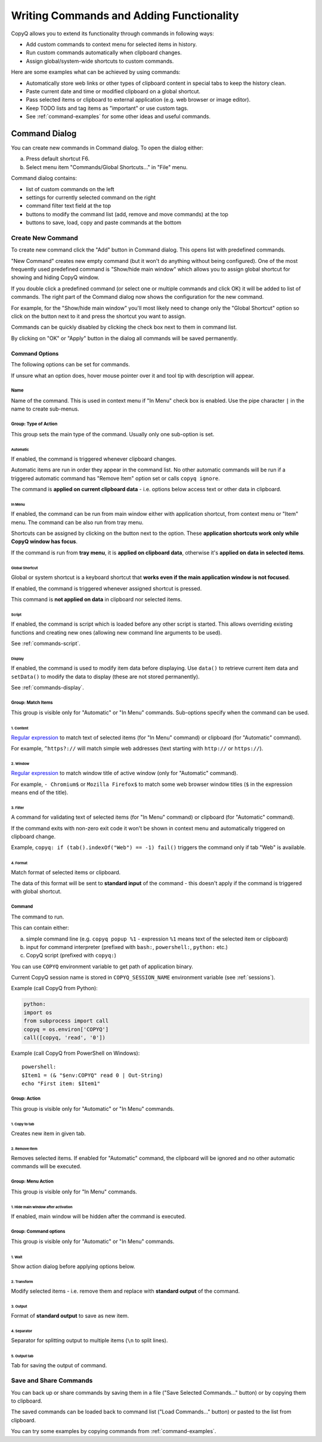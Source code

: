 .. _writing-commands:

Writing Commands and Adding Functionality
=========================================

CopyQ allows you to extend its functionality through commands in
following ways:

- Add custom commands to context menu for selected items in history.
- Run custom commands automatically when clipboard changes.
- Assign global/system-wide shortcuts to custom commands.

Here are some examples what can be achieved by using commands:

-  Automatically store web links or other types of clipboard content in
   special tabs to keep the history clean.
-  Paste current date and time or modified clipboard on a global
   shortcut.
-  Pass selected items or clipboard to external application (e.g. web
   browser or image editor).
-  Keep TODO lists and tag items as "important" or use custom tags.
-  See :ref:`command-examples` for some other ideas and useful commands.

Command Dialog
--------------

You can create new commands in Command dialog. To open the dialog
either:

a. Press default shortcut F6.
b. Select menu item "Commands/Global Shortcuts..." in "File" menu.

Command dialog contains:

- list of custom commands on the left
- settings for currently selected command on the right
- command filter text field at the top
- buttons to modify the command list (add, remove and move commands) at the top
- buttons to save, load, copy and paste commands at the bottom

Create New Command
~~~~~~~~~~~~~~~~~~

To create new command click the "Add" button in Command dialog. This
opens list with predefined commands.

"New Command" creates new empty command (but it won't do anything
without being configured). One of the most frequently used predefined
command is "Show/hide main window" which allows you to assign global
shortcut for showing and hiding CopyQ window.

If you double click a predefined command (or select one or multiple
commands and click OK) it will be added to list of commands. The right
part of the Command dialog now shows the configuration for the new
command.

For example, for the "Show/hide main window" you'll most likely need to
change only the "Global Shortcut" option so click on the button next to
it and press the shortcut you want to assign.

Commands can be quickly disabled by clicking the check box next to them
in command list.

By clicking on "OK" or "Apply" button in the dialog all commands will be
saved permanently.

Command Options
^^^^^^^^^^^^^^^

The following options can be set for commands.

If unsure what an option does, hover mouse pointer over it and tool tip
with description will appear.

Name
''''

Name of the command. This is used in context menu if "In Menu" check box
is enabled. Use the pipe character ``|`` in the name to create sub-menus.

Group: Type of Action
'''''''''''''''''''''

This group sets the main type of the command. Usually only one
sub-option is set.

Automatic
"""""""""

If enabled, the command is triggered whenever clipboard changes.

Automatic items are run in order they appear in the command list. No
other automatic commands will be run if a triggered automatic command
has "Remove Item" option set or calls ``copyq ignore``.

The command is **applied on current clipboard data** - i.e. options
below access text or other data in clipboard.

In Menu
"""""""

If enabled, the command can be run from main window either with
application shortcut, from context menu or "Item" menu. The command can
be also run from tray menu.

Shortcuts can be assigned by clicking on the button next to the option.
These **application shortcuts work only while CopyQ window has focus**.

If the command is run from **tray menu**, it is **applied on clipboard
data**, otherwise it's **applied on data in selected items**.

Global Shortcut
"""""""""""""""

Global or system shortcut is a keyboard shortcut that **works even if the main
application window is not focused**.

If enabled, the command is triggered whenever assigned shortcut is pressed.

This command is **not applied on data** in clipboard nor selected items.

.. _command-dialog-script:

Script
""""""

If enabled, the command is script which is loaded before any other script is
started. This allows overriding existing functions and creating new ones
(allowing new command line arguments to be used).

See :ref:`commands-script`.

.. _command-dialog-display:

Display
"""""""

If enabled, the command is used to modify item data before displaying. Use
``data()`` to retrieve current item data and ``setData()`` to modify the data
to display (these are not stored permanently).

See :ref:`commands-display`.

Group: Match Items
''''''''''''''''''

This group is visible only for "Automatic" or "In Menu" commands.
Sub-options specify when the command can be used.

1. Content
""""""""""

`Regular expression <https://doc.qt.io/qt-4.8/qregexp.html#introduction>`__
to match text of selected items (for "In Menu" command) or clipboard
(for "Automatic" command).

For example, ``^https?://`` will match simple web addresses (text
starting with ``http://`` or ``https://``).

2. Window
"""""""""

`Regular expression <https://doc.qt.io/qt-4.8/qregexp.html#introduction>`__
to match window title of active window (only for "Automatic" command).

For example, ``- Chromium$`` or ``Mozilla Firefox$`` to match some web
browser window titles (``$`` in the expression means end of the title).

3. Filter
"""""""""

A command for validating text of selected items (for "In Menu" command)
or clipboard (for "Automatic" command).

If the command exits with non-zero exit code it won't be shown in
context menu and automatically triggered on clipboard change.

Example, ``copyq: if (tab().indexOf("Web") == -1) fail()`` triggers the
command only if tab "Web" is available.

4. Format
"""""""""

Match format of selected items or clipboard.

The data of this format will be sent to **standard input** of the
command - this doesn't apply if the command is triggered with global
shortcut.

Command
'''''''

The command to run.

This can contain either:

a. simple command line (e.g. ``copyq popup %1`` - expression ``%1`` means text of the selected item or clipboard)
b. input for command interpreter (prefixed with ``bash:``, ``powershell:``, ``python:`` etc.)
c. CopyQ script (prefixed with ``copyq:``)

You can use ``COPYQ`` environment variable to get path of application
binary.

Current CopyQ session name is stored in ``COPYQ_SESSION_NAME``
environment variable (see :ref:`sessions`).

Example (call CopyQ from Python):

.. code-block:: python

    python:
    import os
    from subprocess import call
    copyq = os.environ['COPYQ']
    call([copyq, 'read', '0'])

Example (call CopyQ from PowerShell on Windows):

::

    powershell:
    $Item1 = (& "$env:COPYQ" read 0 | Out-String)
    echo "First item: $Item1"

Group: Action
'''''''''''''

This group is visible only for "Automatic" or "In Menu" commands.

1. Copy to tab
""""""""""""""

Creates new item in given tab.

2. Remove Item
""""""""""""""

Removes selected items. If enabled for "Automatic" command, the
clipboard will be ignored and no other automatic commands will be
executed.

Group: Menu Action
''''''''''''''''''

This group is visible only for "In Menu" commands.

1. Hide main window after activation
""""""""""""""""""""""""""""""""""""

If enabled, main window will be hidden after the command is executed.

Group: Command options
''''''''''''''''''''''

This group is visible only for "Automatic" or "In Menu" commands.

1. Wait
"""""""

Show action dialog before applying options below.

2. Transform
""""""""""""

Modify selected items - i.e. remove them and replace with **standard
output** of the command.

3. Output
"""""""""

Format of **standard output** to save as new item.

4. Separator
""""""""""""

Separator for splitting output to multiple items (``\n`` to split
lines).

5. Output tab
"""""""""""""

Tab for saving the output of command.

Save and Share Commands
~~~~~~~~~~~~~~~~~~~~~~~

You can back up or share commands by saving them in a file ("Save
Selected Commands..." button) or by copying them to clipboard.

The saved commands can be loaded back to command list ("Load
Commands..." button) or pasted to the list from clipboard.

You can try some examples by copying commands from :ref:`command-examples`.
